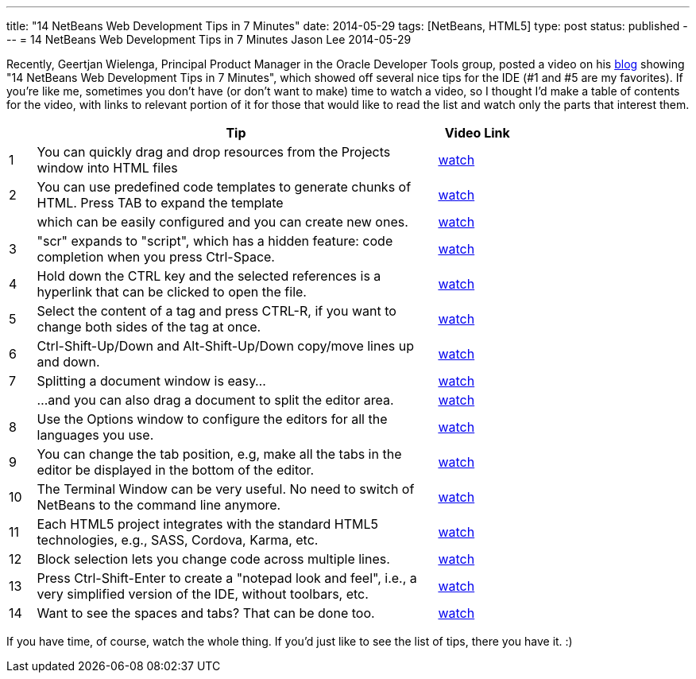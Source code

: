 ---
title: "14 NetBeans Web Development Tips in 7 Minutes"
date: 2014-05-29
tags: [NetBeans, HTML5]
type: post
status: published
---
= 14 NetBeans Web Development Tips in 7 Minutes
Jason Lee
2014-05-29


Recently, Geertjan Wielenga, Principal Product Manager in the Oracle Developer Tools group, posted a video on his https://blogs.oracle.com/geertjan/entry/youtube_14_netbeans_web_development[blog] showing "14 NetBeans Web Development Tips in 7 Minutes", which showed off several nice tips for the IDE (#1 and #5 are my favorites). If you're like me, sometimes you don't have (or don't want to make) time to watch a video, so I thought I'd make a table of contents for the video, with links to relevant portion of it for those that would like to read the list and watch only the parts that interest them. 

// more

[cols="1,15,3", options="header", width="75%"]
|===
| | Tip | Video Link
|1|You can quickly drag and drop resources from the Projects window into HTML files|https://www.youtube.com/watch?v=JaqAi3r0k1Y[watch]
|2|You can use predefined code templates to generate chunks of HTML. Press TAB to expand the template|http://youtu.be/JaqAi3r0k1Y?t=26s[watch]
| |which can be easily configured and you can create new ones.|http://youtu.be/JaqAi3r0k1Y?t=54s[watch]
|3|"scr" expands to "script", which has a hidden feature: code completion when you press Ctrl-Space.|http://youtu.be/JaqAi3r0k1Y?t=1m30s[watch]
|4|Hold down the CTRL key and the selected references is a hyperlink that can be clicked to open the file.|http://youtu.be/JaqAi3r0k1Y?t=1m46s[watch]
|5|Select the content of a tag and press CTRL-R, if you want to change both sides of the tag at once.|http://youtu.be/JaqAi3r0k1Y?t=2m06s[watch]
|6|Ctrl-Shift-Up/Down and Alt-Shift-Up/Down copy/move lines up and down.|http://youtu.be/JaqAi3r0k1Y?t=2m28s[watch]
|7|Splitting a document window is easy...|http://youtu.be/JaqAi3r0k1Y?t=3m10s[watch]
| |...and you can also drag a document to split the editor area.|http://youtu.be/JaqAi3r0k1Y?t=3m35s[watch]
|8|Use the Options window to configure the editors for all the languages you use.|http://youtu.be/JaqAi3r0k1Y?t=4m06s[watch]
|9|You can change the tab position, e.g, make all the tabs in the editor be displayed in the bottom of the editor.|http://youtu.be/JaqAi3r0k1Y?t=5m09s[watch]
|10|The Terminal Window can be very useful. No need to switch of NetBeans to the command line anymore.|http://youtu.be/JaqAi3r0k1Y?t=5m36s[watch]
|11|Each HTML5 project integrates with the standard HTML5 technologies, e.g., SASS, Cordova, Karma, etc.|http://youtu.be/JaqAi3r0k1Y?t=6m26s[watch]
|12|Block selection lets you change code across multiple lines.|http://youtu.be/JaqAi3r0k1Y?t=6m45s[watch]
|13|Press Ctrl-Shift-Enter to create a "notepad look and feel", i.e., a very simplified version of the IDE, without toolbars, etc.|http://youtu.be/JaqAi3r0k1Y?t=7m06s[watch]
|14|Want to see the spaces and tabs? That can be done too.|http://youtu.be/JaqAi3r0k1Y?t=7m36s[watch]
|===

If you have time, of course, watch the whole thing. If you'd just like to see the list of tips, there you have it. :)
